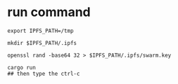 * run command

#+begin_src shell
export IPFS_PATH=/tmp

mkdir $IPFS_PATH/.ipfs

openssl rand -base64 32 > $IPFS_PATH/.ipfs/swarm.key

cargo run
## then type the ctrl-c
#+end_src